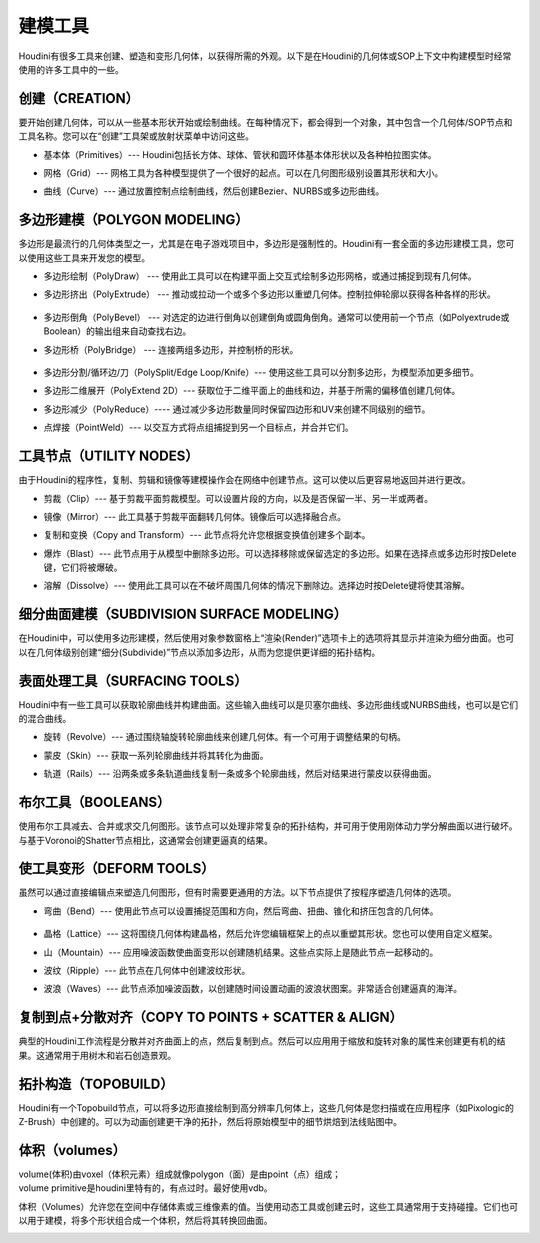 ===============================================
建模工具
===============================================

Houdini有很多工具来创建、塑造和变形几何体，以获得所需的外观。以下是在Houdini的几何体或SOP上下文中构建模型时经常使用的许多工具中的一些。

~~~~~~~~~~~~~~~~~~~~~~~~~~~~~~~~~~~~~~~~~~~~~~~~~~~~~~~~~~
创建（CREATION）
~~~~~~~~~~~~~~~~~~~~~~~~~~~~~~~~~~~~~~~~~~~~~~~~~~~~~~~~~~

要开始创建几何体，可以从一些基本形状开始或绘制曲线。在每种情况下，都会得到一个对象，其中包含一个几何体/SOP节点和工具名称。您可以在“创建”工具架或放射状菜单中访问这些。

.. image:: ../../_static/images/icon/creation-primitives.png
    :alt: 基本体
    :align: left
    :width: 23px

- 基本体（Primitives）--- Houdini包括长方体、球体、管状和圆环体基本体形状以及各种柏拉图实体。

.. image:: ../../_static/images/icon/creation-grid.png
    :alt: 网格
    :align: left
    :width: 23px

- 网格（Grid）--- 网格工具为各种模型提供了一个很好的起点。可以在几何图形级别设置其形状和大小。


.. image:: ../../_static/images/icon/creation-curve.png
    :alt: 曲线
    :align: left
    :width: 23px

- 曲线（Curve）--- 通过放置控制点绘制曲线，然后创建Bezier、NURBS或多边形曲线。


~~~~~~~~~~~~~~~~~~~~~~~~~~~~~~~~~~~~~~~~~~~~~~~~~~~~~~~~~~
多边形建模（POLYGON MODELING）
~~~~~~~~~~~~~~~~~~~~~~~~~~~~~~~~~~~~~~~~~~~~~~~~~~~~~~~~~~

多边形是最流行的几何体类型之一，尤其是在电子游戏项目中，多边形是强制性的。Houdini有一套全面的多边形建模工具，您可以使用这些工具来开发您的模型。


.. image:: ../../_static/images/icon/polygon-modeling-polydraw.png
    :alt: 多边形绘制
    :align: left
    :width: 23px

- 多边形绘制（PolyDraw） --- 使用此工具可以在构建平面上交互式绘制多边形网格，或通过捕捉到现有几何体。

.. image:: ../../_static/images/icon/polygon-modeling-polyextrude.png
    :alt: 多边形挤出
    :align: left
    :width: 23px

- 多边形挤出（PolyExtrude） --- 推动或拉动一个或多个多边形以重塑几何体。控制拉伸轮廓以获得各种各样的形状。

    .. image:: ../../_static/images/poly-extrude.png
        :alt: 多边形挤出

.. image:: ../../_static/images/icon/polygon-modeling-polybevel.png
    :alt: 多边形倒角
    :align: left
    :width: 23px

- 多边形倒角（PolyBevel） --- 对选定的边进行倒角以创建倒角或圆角倒角。通常可以使用前一个节点（如Polyextrude或Boolean）的输出组来自动查找右边。

.. image:: ../../_static/images/icon/polygon-modeling-polybridge.png
    :alt: 多边形桥
    :align: left
    :width: 23px

- 多边形桥（PolyBridge） --- 连接两组多边形，并控制桥的形状。
  
    .. image:: ../../_static/images/poly-bridge.png
        :alt: 多边形桥


.. image:: ../../_static/images/icon/polygon-modeling-polysplit.png
    :alt: 多边分割
    :align: left
    :width: 23px

- 多边形分割/循环边/刀（PolySplit/Edge Loop/Knife）--- 使用这些工具可以分割多边形，为模型添加更多细节。


.. image:: ../../_static/images/icon/polygon-modeling-polyexpand.png
    :alt: 多边形二维展开
    :align: left
    :width: 23px

- 多边形二维展开（PolyExtend 2D）--- 获取位于二维平面上的曲线和边，并基于所需的偏移值创建几何体。

.. image:: ../../_static/images/icon/polygon-modeling-polyreduce.png
    :alt: 多边形减少
    :align: left
    :width: 23px

- 多边形减少（PolyReduce）---- 通过减少多边形数量同时保留四边形和UV来创建不同级别的细节。


.. image:: ../../_static/images/icon/polygon-modeling-pointweld.png
    :alt: 点焊接
    :align: left
    :width: 23px

- 点焊接（PointWeld）--- 以交互方式将点组捕捉到另一个目标点，并合并它们。


~~~~~~~~~~~~~~~~~~~~~~~~~~~~~~~~~~~~~~~~~~~~~~~~~~~~~~~~~~
工具节点（UTILITY NODES）
~~~~~~~~~~~~~~~~~~~~~~~~~~~~~~~~~~~~~~~~~~~~~~~~~~~~~~~~~~

由于Houdini的程序性，复制、剪辑和镜像等建模操作会在网络中创建节点。这可以使以后更容易地返回并进行更改。


.. image:: ../../_static/images/icon/utility-nodes-clip.png
    :alt: 剪裁
    :align: left
    :width: 23px

- 剪裁（Clip）--- 基于剪裁平面剪裁模型。可以设置片段的方向，以及是否保留一半、另一半或两者。


.. image:: ../../_static/images/icon/utility-nodes-mirror.png
    :alt: 镜像
    :align: left
    :width: 20px

- 镜像（Mirror）--- 此工具基于剪裁平面翻转几何体。镜像后可以选择融合点。


.. image:: ../../_static/images/icon/utility-nodes-copy.png
    :alt: 复制和变换
    :align: left
    :width: 20px

- 复制和变换（Copy and Transform）--- 此节点将允许您根据变换值创建多个副本。


.. image:: ../../_static/images/icon/utility-nodes-blast.png
    :alt: 爆炸
    :align: left
    :width: 23px

- 爆炸（Blast）--- 此节点用于从模型中删除多边形。可以选择移除或保留选定的多边形。如果在选择点或多边形时按Delete键，它们将被爆破。


.. image:: ../../_static/images/icon/utility-nodes-dissolve.png
    :alt: 溶解
    :align: left
    :width: 23px

- 溶解（Dissolve）--- 使用此工具可以在不破坏周围几何体的情况下删除边。选择边时按Delete键将使其溶解。

~~~~~~~~~~~~~~~~~~~~~~~~~~~~~~~~~~~~~~~~~~~~~~~~~~~~~~~~~~
细分曲面建模（SUBDIVISION SURFACE MODELING）
~~~~~~~~~~~~~~~~~~~~~~~~~~~~~~~~~~~~~~~~~~~~~~~~~~~~~~~~~~

.. image:: ../../_static/images/icon/subdivision-surface-modeling.png
    :alt: 细分曲面建模
    :align: left
    :width: 40px


在Houdini中，可以使用多边形建模，然后使用对象参数窗格上“渲染(Render)”选项卡上的选项将其显示并渲染为细分曲面。也可以在几何体级别创建“细分(Subdivide)”节点以添加多边形，从而为您提供更详细的拓扑结构。

.. image:: ../../_static/images/subdivision-surface-modeling.png
    :alt: 细分曲面建模

~~~~~~~~~~~~~~~~~~~~~~~~~~~~~~~~~~~~~~~~~~~~~~~~~~~~~~~~~~
表面处理工具（SURFACING TOOLS）
~~~~~~~~~~~~~~~~~~~~~~~~~~~~~~~~~~~~~~~~~~~~~~~~~~~~~~~~~~

Houdini中有一些工具可以获取轮廓曲线并构建曲面。这些输入曲线可以是贝塞尔曲线、多边形曲线或NURBS曲线，也可以是它们的混合曲线。


.. image:: ../../_static/images/icon/surfacing-tools-revolve.png
    :alt: 旋转
    :align: left
    :width: 20px

- 旋转（Revolve）--- 通过围绕轴旋转轮廓曲线来创建几何体。有一个可用于调整结果的句柄。

.. image:: ../../_static/images/icon/surfacing-tools-skin.png
    :alt: 镜像
    :align: left
    :width: 20px

- 蒙皮（Skin）--- 获取一系列轮廓曲线并将其转化为曲面。

.. image:: ../../_static/images/icon/surfacing-tools-rails.png
    :alt: 镜像
    :align: left
    :width: 20px

- 轨道（Rails）--- 沿两条或多条轨道曲线复制一条或多个轮廓曲线，然后对结果进行蒙皮以获得曲面。


.. image:: ../../_static/images/surfacing-tools.png
    :alt: 表面处理工具



~~~~~~~~~~~~~~~~~~~~~~~~~~~~~~~~~~~~~~~~~~~~~~~~~~~~~~~~~~
布尔工具（BOOLEANS）
~~~~~~~~~~~~~~~~~~~~~~~~~~~~~~~~~~~~~~~~~~~~~~~~~~~~~~~~~~

.. image:: ../../_static/images/icon/modeling-booleans.png
    :alt: 细分曲面建模
    :align: left
    :width: 40px

使用布尔工具减去、合并或求交几何图形。该节点可以处理非常复杂的拓扑结构，并可用于使用刚体动力学分解曲面以进行破坏。与基于Voronoi的Shatter节点相比，这通常会创建更逼真的结果。

.. image:: ../../_static/images/booleans.png
    :alt: 细分曲面建模

~~~~~~~~~~~~~~~~~~~~~~~~~~~~~~~~~~~~~~~~~~~~~~~~~~~~~~~~~~
使工具变形（DEFORM TOOLS）
~~~~~~~~~~~~~~~~~~~~~~~~~~~~~~~~~~~~~~~~~~~~~~~~~~~~~~~~~~

虽然可以通过直接编辑点来塑造几何图形，但有时需要更通用的方法。以下节点提供了按程序塑造几何体的选项。


.. image:: ../../_static/images/icon/deform-tools-bend.png
    :alt: 弯曲
    :align: left
    :width: 20px

- 弯曲（Bend）--- 使用此节点可以设置捕捉范围和方向，然后弯曲、扭曲、锥化和挤压包含的几何体。
  
    .. image:: ../../_static/images/deform-tools.png
        :alt: 弯曲

.. image:: ../../_static/images/icon/deform-tools-lattice.png
    :alt: 晶格
    :align: left
    :width: 20px

- 晶格（Lattice）--- 这将围绕几何体构建晶格，然后允许您编辑框架上的点以重塑其形状。您也可以使用自定义框架。

.. image:: ../../_static/images/icon/deform-tools-mountain.png
    :alt: 山
    :align: left
    :width: 20px

- 山（Mountain）--- 应用噪波函数使曲面变形以创建随机结果。这些点实际上是随此节点一起移动的。

.. image:: ../../_static/images/icon/deform-tools-ripple.png
    :alt: 波纹
    :align: left
    :width: 20px

- 波纹（Ripple）--- 此节点在几何体中创建波纹形状。

.. image:: ../../_static/images/icon/deform-tools-waves.png
    :alt: 波浪
    :align: left
    :width: 20px

- 波浪（Waves）--- 此节点添加噪波函数，以创建随时间设置动画的波浪状图案。非常适合创建逼真的海洋。


~~~~~~~~~~~~~~~~~~~~~~~~~~~~~~~~~~~~~~~~~~~~~~~~~~~~~~~~~~
复制到点+分散对齐（COPY TO POINTS + SCATTER & ALIGN）
~~~~~~~~~~~~~~~~~~~~~~~~~~~~~~~~~~~~~~~~~~~~~~~~~~~~~~~~~~

.. image:: ../../_static/images/icon/modeling-copy-to-points.png
    :alt: 复制到点
    :width: 30px

.. image:: ../../_static/images/icon/modeling-scatter-align.png
    :alt: 分散对齐
    :width: 40px

典型的Houdini工作流程是分散并对齐曲面上的点，然后复制到点。然后可以应用用于缩放和旋转对象的属性来创建更有机的结果。这通常用于用树木和岩石创造景观。

.. image:: ../../_static/images/copy-to-points.png
    :alt: 复制到点+分散对齐


~~~~~~~~~~~~~~~~~~~~~~~~~~~~~~~~~~~~~~~~~~~~~~~~~~~~~~~~~~
拓扑构造（TOPOBUILD）
~~~~~~~~~~~~~~~~~~~~~~~~~~~~~~~~~~~~~~~~~~~~~~~~~~~~~~~~~~

.. image:: ../../_static/images/icon/modeling-topobuild.png
    :alt: 拓扑构造
    :align: left
    :width: 40px

Houdini有一个Topobuild节点，可以将多边形直接绘制到高分辨率几何体上，这些几何体是您扫描或在应用程序（如Pixologic的Z-Brush）中创建的。可以为动画创建更干净的拓扑，然后将原始模型中的细节烘焙到法线贴图中。

.. image:: ../../_static/images/topobuild.png
    :alt: 拓扑构造


~~~~~~~~~~~~~~~~~~~~~~~~~~~~~~~~~~~~~~~~~~~~~~~~~~~~~~~~~~
体积（volumes）
~~~~~~~~~~~~~~~~~~~~~~~~~~~~~~~~~~~~~~~~~~~~~~~~~~~~~~~~~~

.. image:: ../../_static/images/icon/modeling-volumes.png
    :alt: 体积
    :width: 40px


| volume(体积)由voxel（体积元素）组成就像polygon（面）是由point（点）组成；
| volume primitive是houdini里特有的，有点过时。最好使用vdb。

体积（Volumes）允许您在空间中存储体素或三维像素的值。当使用动态工具或创建云时，这些工具通常用于支持碰撞。它们也可以用于建模，将多个形状组合成一个体积，然后将其转换回曲面。



.. image:: ../../_static/images/volumes.png
    :alt: 体积


